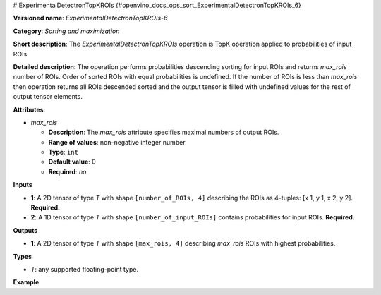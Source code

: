 # ExperimentalDetectronTopKROIs  {#openvino_docs_ops_sort_ExperimentalDetectronTopKROIs_6}


.. meta::
  :description: Learn about ExperimentalDetectronTopKROIs-6 - a sorting and 
                maximization operation, which can be performed on two required 
                input tensors.

**Versioned name**: *ExperimentalDetectronTopKROIs-6*

**Category**: *Sorting and maximization*

**Short description**: The *ExperimentalDetectronTopKROIs* operation is TopK operation applied to probabilities of input
ROIs.

**Detailed description**: The operation performs probabilities descending sorting for input ROIs and returns *max_rois*
number of ROIs. Order of sorted ROIs with equal probabilities is undefined. If the number of ROIs is less than *max_rois*
then operation returns all ROIs descended sorted and the output tensor is filled with undefined values for the rest of
output tensor elements.

**Attributes**:

* *max_rois*

  * **Description**: The *max_rois* attribute specifies maximal numbers of output ROIs.
  * **Range of values**: non-negative integer number
  * **Type**: ``int``
  * **Default value**: 0
  * **Required**: *no*

**Inputs**

* **1**: A 2D tensor of type *T* with shape ``[number_of_ROIs, 4]`` describing the ROIs as 4-tuples: [x 1, y 1, x 2, y 2]. **Required.**
* **2**: A 1D tensor of type *T* with shape ``[number_of_input_ROIs]`` contains probabilities for input ROIs. **Required.**

**Outputs**

* **1**: A 2D tensor of type *T* with shape ``[max_rois, 4]`` describing *max_rois* ROIs with highest probabilities.

**Types**

* *T*: any supported floating-point type.

**Example**

.. code-block:: xml
   :force:
   
   <layer ... type="ExperimentalDetectronTopKROIs" version="opset6">
       <data max_rois="1000"/>
       <input>
           <port id="0">
               <dim>5000</dim>
               <dim>4</dim>
           </port>
           <port id="1">
               <dim>5000</dim>
           </port>
       </input>
       <output>
           <port id="2" precision="FP32">
               <dim>1000</dim>
               <dim>4</dim>
           </port>
       </output>
   </layer>


